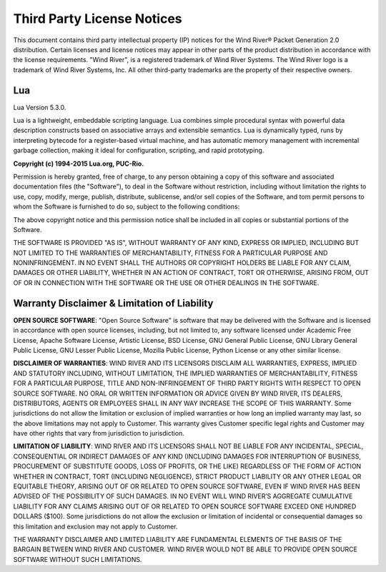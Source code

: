 .. _license:

Third Party License Notices
===========================

This document contains third party intellectual property (IP) notices for the
Wind River® Packet Generation 2.0 distribution. Certain licenses and license
notices may appear in other parts of the product distribution in accordance
with the license requirements. "Wind River", is a registered trademark of Wind
River Systems. The Wind River logo is a trademark of Wind River Systems,
Inc. All other third-party trademarks are the property of their respective
owners.

Lua
---

Lua Version 5.3.0.

Lua is a lightweight, embeddable scripting language. Lua combines simple
procedural syntax with powerful data description constructs based on
associative arrays and extensible semantics. Lua is dynamically typed, runs by
interpreting bytecode for a register-based virtual machine, and has automatic
memory management with incremental garbage collection, making it ideal for
configuration, scripting, and rapid prototyping.


**Copyright (c) 1994-2015 Lua.org, PUC-Rio.**

Permission is hereby granted, free of charge, to any person obtaining a copy
of this software and associated documentation files (the "Software"), to deal
in the Software without restriction, including without limitation the rights
to use, copy, modify, merge, publish, distribute, sublicense, and/or sell
copies of the Software, and tom permit persons to whom the Software is
furnished to do so, subject to the following conditions:

The above copyright notice and this permission notice shall be included in all
copies or substantial portions of the Software.

THE SOFTWARE IS PROVIDED "AS IS", WITHOUT WARRANTY OF ANY KIND, EXPRESS OR
IMPLIED, INCLUDING BUT NOT LIMITED TO THE WARRANTIES OF MERCHANTABILITY,
FITNESS FOR A PARTICULAR PURPOSE AND NONINFRINGEMENT. IN NO EVENT SHALL THE
AUTHORS OR COPYRIGHT HOLDERS BE LIABLE FOR ANY CLAIM, DAMAGES OR OTHER
LIABILITY, WHETHER IN AN ACTION OF CONTRACT, TORT OR OTHERWISE, ARISING FROM,
OUT OF OR IN CONNECTION WITH THE SOFTWARE OR THE USE OR OTHER DEALINGS IN THE
SOFTWARE.


Warranty Disclaimer & Limitation of Liability
---------------------------------------------

**OPEN SOURCE SOFTWARE**: "Open Source Software" is software that may be
delivered with the Software and is licensed in accordance with open source
licenses, including, but not limited to, any software licensed under Academic
Free License, Apache Software License, Artistic License, BSD License, GNU
General Public License, GNU Library General Public License, GNU Lesser Public
License, Mozilla Public License, Python License or any other similar license.

**DISCLAIMER OF WARRANTIES**: WIND RIVER AND ITS LICENSORS DISCLAIM ALL
WARRANTIES, EXPRESS, IMPLIED AND STATUTORY INCLUDING, WITHOUT LIMITATION, THE
IMPLIED WARRANTIES OF MERCHANTABILITY, FITNESS FOR A PARTICULAR PURPOSE, TITLE
AND NON-INFRINGEMENT OF THIRD PARTY RIGHTS WITH RESPECT TO OPEN SOURCE
SOFTWARE. NO ORAL OR WRITTEN INFORMATION OR ADVICE GIVEN BY WIND RIVER, ITS
DEALERS, DISTRIBUTORS, AGENTS OR EMPLOYEES SHALL IN ANY WAY INCREASE THE SCOPE
OF THIS WARRANTY. Some jurisdictions do not allow the limitation or exclusion
of implied warranties or how long an implied warranty may last, so the above
limitations may not apply to Customer. This warranty gives Customer specific
legal rights and Customer may have other rights that vary from jurisdiction to
jurisdiction.

**LIMITATION OF LIABILITY**: WIND RIVER AND ITS LICENSORS SHALL NOT BE LIABLE
FOR ANY INCIDENTAL, SPECIAL, CONSEQUENTIAL OR INDIRECT DAMAGES OF ANY KIND
(INCLUDING DAMAGES FOR INTERRUPTION OF BUSINESS, PROCUREMENT OF SUBSTITUTE
GOODS, LOSS OF PROFITS, OR THE LIKE) REGARDLESS OF THE FORM OF ACTION WHETHER
IN CONTRACT, TORT (INCLUDING NEGLIGENCE), STRICT PRODUCT LIABILITY OR ANY
OTHER LEGAL OR EQUITABLE THEORY, ARISING OUT OF OR RELATED TO OPEN SOURCE
SOFTWARE, EVEN IF WIND RIVER HAS BEEN ADVISED OF THE POSSIBILITY OF SUCH
DAMAGES. IN NO EVENT WILL WIND RIVER’S AGGREGATE CUMULATIVE LIABILITY FOR ANY
CLAIMS ARISING OUT OF OR RELATED TO OPEN SOURCE SOFTWARE EXCEED ONE HUNDRED
DOLLARS ($100). Some jurisdictions do not allow the exclusion or limitation of
incidental or consequential damages so this limitation and exclusion may not
apply to Customer.

THE WARRANTY DISCLAIMER AND LIMITED LIABILITY ARE FUNDAMENTAL ELEMENTS OF THE
BASIS OF THE BARGAIN BETWEEN WIND RIVER AND CUSTOMER. WIND RIVER WOULD NOT BE
ABLE TO PROVIDE OPEN SOURCE SOFTWARE WITHOUT SUCH LIMITATIONS.
